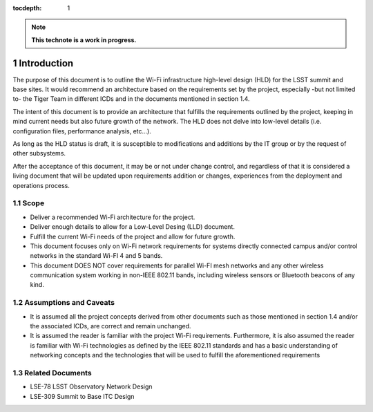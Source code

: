 :tocdepth: 1

.. Please do not modify tocdepth; will be fixed when a new Sphinx theme is shipped.

.. sectnum::

.. note::

   **This technote is a work in progress.**


Introduction
============

The purpose of this document is to outline the Wi-Fi infrastructure high-level design (HLD) for the LSST summit and base sites. It would recommend an architecture based on the requirements set by the project, especially -but not limited to- the Tiger Team in different ICDs and in the documents mentioned in section 1.4.

The intent of this document is to provide an architecture that fulfills the requirements outlined by the project, keeping in mind current needs but also future growth of the network. The HLD does not delve into low-level details (i.e. configuration files, performance analysis, etc...).

As long as the HLD status is draft, it is susceptible to modifications and additions by the IT group or by the request of other subsystems.

After the acceptance of this document, it may be or not under change control, and regardless of that it is considered a living document that will be updated upon requirements addition or changes, experiences from the deployment and operations process.

Scope
-----
- Deliver a recommended Wi-Fi architecture for the project.
- Deliver enough details to allow for a Low-Level Desing (LLD) document.
- Fulfill the current Wi-Fi needs of the project and allow for future growth.
- This document focuses only on Wi-Fi network requirements for systems directly connected campus and/or control networks in the standard Wi-FI 4 and 5 bands.
- This document DOES NOT cover requirements for parallel Wi-FI mesh networks and any other wireless communication system working in non-IEEE 802.11 bands, including wireless sensors or Bluetooth beacons of any kind.

Assumptions and Caveats
-----------------------
- It is assumed all the project concepts derived from other documents such as those mentioned in section 1.4 and/or the associated ICDs, are correct and remain unchanged.
- It is assumed the reader is familiar with the project Wi-Fi requirements. Furthermore, it is also assumed the reader is familiar with Wi-Fi technologies as defined by the IEEE 802.11 standards and has a basic understanding of networking concepts and the technologies that will be used to fulfill the aforementioned requirements

Related Documents
-----------------
- LSE-78 LSST Observatory Network Design
- LSE-309 Summit to Base ITC Design

.. .. rubric:: References

.. Make in-text citations with: :cite:`bibkey`.

.. .. bibliography:: local.bib lsstbib/books.bib lsstbib/lsst.bib lsstbib/lsst-dm.bib lsstbib/refs.bib lsstbib/refs_ads.bib
..    :style: lsst_aa
